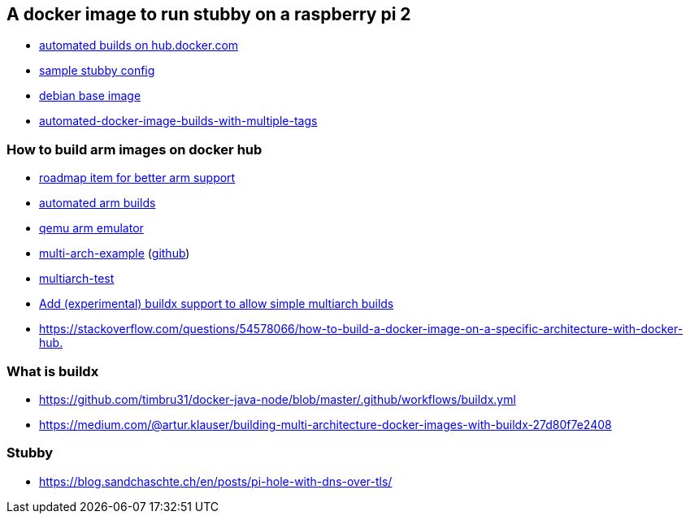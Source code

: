 == A docker image to run stubby on a raspberry pi 2

- link:https://docs.docker.com/docker-hub/builds/[automated builds on hub.docker.com]
- link:https://github.com/getdnsapi/stubby/blob/develop/stubby.yml.example[sample stubby config]
- link:https://hub.docker.com/_/debian/?tab=tags&page=2[debian base image]
- link:https://windsock.io/automated-docker-image-builds-with-multiple-tags/[automated-docker-image-builds-with-multiple-tags]

=== How to build arm images on docker hub
- link:https://github.com/docker/roadmap/issues/109[roadmap item for better arm support]
- link:https://github.com/docker/hub-feedback/issues/1261[automated arm builds]
- link:https://github.com/balena-io/qemu/releases/tag/v4.0.0%2Bbalena2[qemu arm emulator]
- link:https://hub.docker.com/r/ckulka/multi-arch-example[multi-arch-example] (link:https://github.com/ckulka/docker-multi-arch-example[github])
- link:https://github.com/rmoriz/multiarch-test[multiarch-test]
- link:https://github.com/docker/hub-feedback/issues/1874#issuecomment-632602168[Add (experimental) buildx support to allow simple multiarch builds]
- link:https://stackoverflow.com/questions/54578066/how-to-build-a-docker-image-on-a-specific-architecture-with-docker-hub.[]

=== What is buildx
- link:https://github.com/timbru31/docker-java-node/blob/master/.github/workflows/buildx.yml[]
- link:https://medium.com/@artur.klauser/building-multi-architecture-docker-images-with-buildx-27d80f7e2408[]

=== Stubby
- https://blog.sandchaschte.ch/en/posts/pi-hole-with-dns-over-tls/

